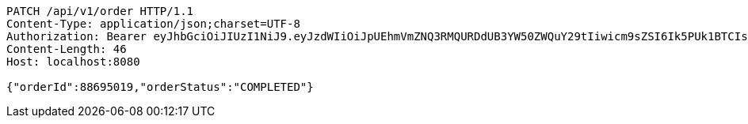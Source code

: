 [source,http,options="nowrap"]
----
PATCH /api/v1/order HTTP/1.1
Content-Type: application/json;charset=UTF-8
Authorization: Bearer eyJhbGciOiJIUzI1NiJ9.eyJzdWIiOiJpUEhmVmZNQ3RMQURDdUB3YW50ZWQuY29tIiwicm9sZSI6Ik5PUk1BTCIsImlhdCI6MTcxNzA2MDMyOCwiZXhwIjoxNzE3MDYzOTI4fQ.0I73a-cdwizMiVoG1Ej4yslZXjsxY_K5-4zmrfa9UUs
Content-Length: 46
Host: localhost:8080

{"orderId":88695019,"orderStatus":"COMPLETED"}
----